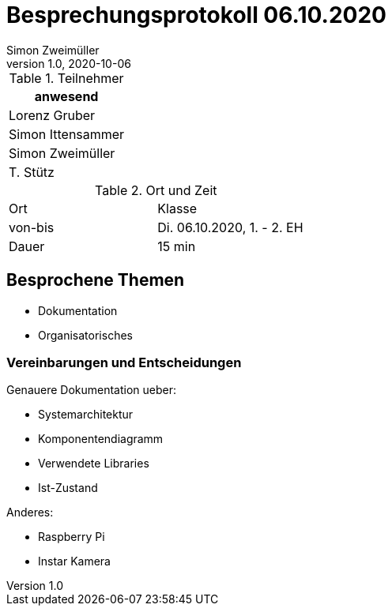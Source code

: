 = Besprechungsprotokoll 06.10.2020
Simon Zweimüller
1.0, 2020-10-06
ifndef::imagesdir[:imagesdir: images]
:icons: font
//:toc: left

.Teilnehmer
|===
|anwesend

|Lorenz Gruber

|Simon Ittensammer

|Simon Zweimüller

|T. Stütz
|===

.Ort und Zeit
[cols=2*]
|===
|Ort
|Klasse

|von-bis
|Di. 06.10.2020, 1. - 2. EH
|Dauer
|15 min
|===

== Besprochene Themen

* Dokumentation
* Organisatorisches

=== Vereinbarungen und Entscheidungen

Genauere Dokumentation ueber:

* Systemarchitektur
* Komponentendiagramm
* Verwendete Libraries
* Ist-Zustand

Anderes:

* Raspberry Pi
* Instar Kamera